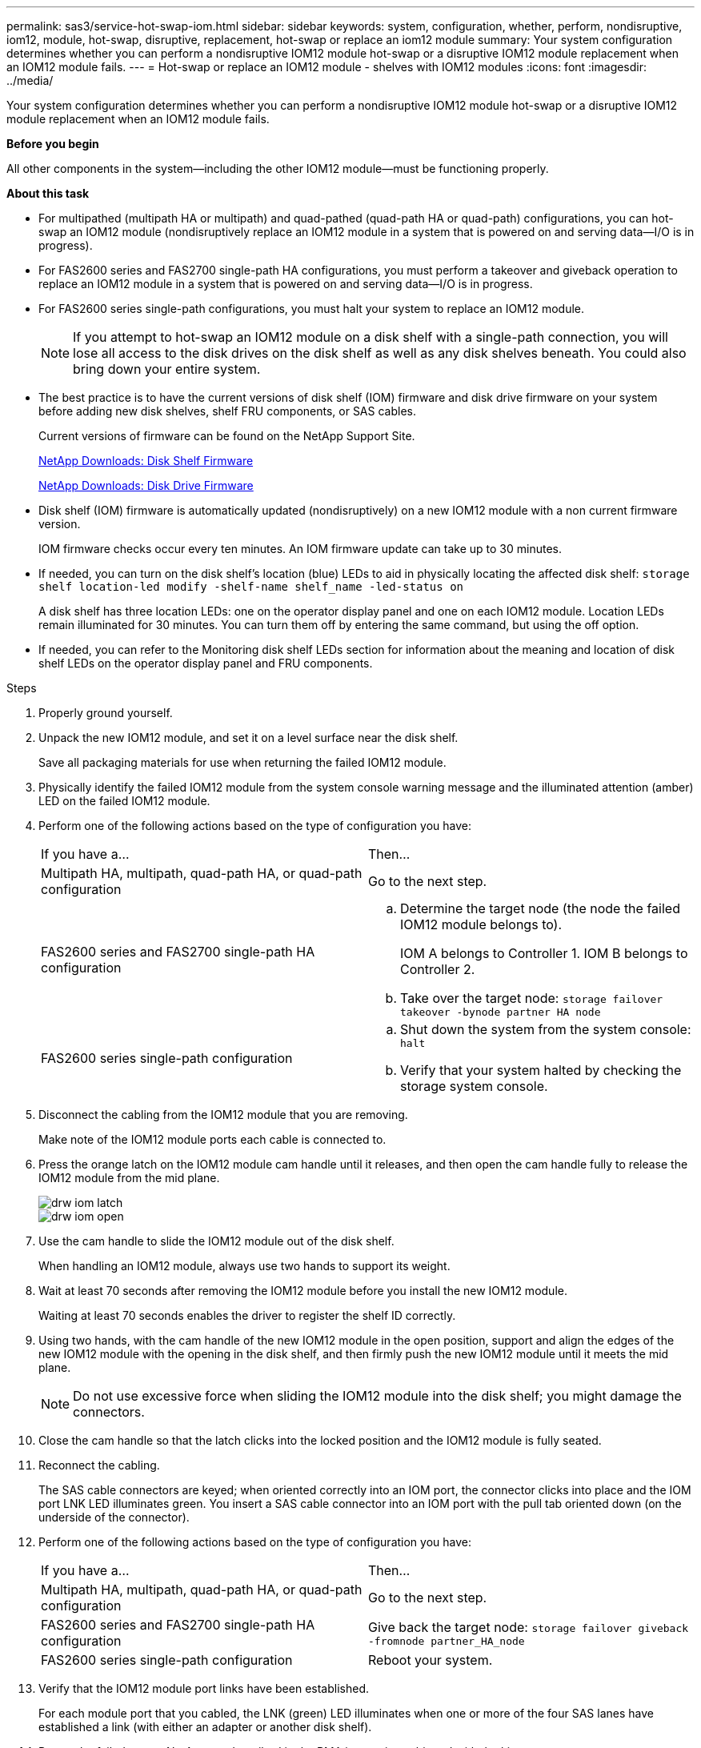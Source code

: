 ---
permalink: sas3/service-hot-swap-iom.html
sidebar: sidebar
keywords: system, configuration, whether, perform, nondisruptive, iom12, module, hot-swap, disruptive, replacement, hot-swap or replace an iom12 module
summary: Your system configuration determines whether you can perform a nondisruptive IOM12 module hot-swap or a disruptive IOM12 module replacement when an IOM12 module fails.
---
= Hot-swap or replace an IOM12 module - shelves with IOM12 modules
:icons: font
:imagesdir: ../media/

[.lead]
Your system configuration determines whether you can perform a nondisruptive IOM12 module hot-swap or a disruptive IOM12 module replacement when an IOM12 module fails.

*Before you begin*

All other components in the system--including the other IOM12 module--must be functioning properly.

*About this task*

* For multipathed (multipath HA or multipath) and quad-pathed (quad-path HA or quad-path) configurations, you can hot-swap an IOM12 module (nondisruptively replace an IOM12 module in a system that is powered on and serving data--I/O is in progress).
* For FAS2600 series and FAS2700 single-path HA configurations, you must perform a takeover and giveback operation to replace an IOM12 module in a system that is powered on and serving data--I/O is in progress.
* For FAS2600 series single-path configurations, you must halt your system to replace an IOM12 module.
+
NOTE: If you attempt to hot-swap an IOM12 module on a disk shelf with a single-path connection, you will lose all access to the disk drives on the disk shelf as well as any disk shelves beneath. You could also bring down your entire system.

* The best practice is to have the current versions of disk shelf (IOM) firmware and disk drive firmware on your system before adding new disk shelves, shelf FRU components, or SAS cables.
+
Current versions of firmware can be found on the NetApp Support Site.
+
https://mysupport.netapp.com/site/downloads/firmware/disk-shelf-firmware[NetApp Downloads: Disk Shelf Firmware]
+
https://mysupport.netapp.com/site/downloads/firmware/disk-drive-firmware[NetApp Downloads: Disk Drive Firmware]

* Disk shelf (IOM) firmware is automatically updated (nondisruptively) on a new IOM12 module with a non current firmware version.
+
IOM firmware checks occur every ten minutes. An IOM firmware update can take up to 30 minutes.

* If needed, you can turn on the disk shelf's location (blue) LEDs to aid in physically locating the affected disk shelf: `storage shelf location-led modify -shelf-name shelf_name -led-status on`
+
A disk shelf has three location LEDs: one on the operator display panel and one on each IOM12 module. Location LEDs remain illuminated for 30 minutes. You can turn them off by entering the same command, but using the off option.

* If needed, you can refer to the Monitoring disk shelf LEDs section for information about the meaning and location of disk shelf LEDs on the operator display panel and FRU components.

.Steps

. Properly ground yourself.
. Unpack the new IOM12 module, and set it on a level surface near the disk shelf.
+
Save all packaging materials for use when returning the failed IOM12 module.

. Physically identify the failed IOM12 module from the system console warning message and the illuminated attention (amber) LED on the failed IOM12 module.
. Perform one of the following actions based on the type of configuration you have:
+
|===
| If you have a...| Then...
a|
Multipath HA, multipath, quad-path HA, or quad-path configuration
a|
Go to the next step.
a|
FAS2600 series and FAS2700 single-path HA configuration
a|

 .. Determine the target node (the node the failed IOM12 module belongs to).
+
IOM A belongs to Controller 1. IOM B belongs to Controller 2.

 .. Take over the target node: `storage failover takeover -bynode partner HA node`

a|
FAS2600 series single-path configuration
a|

 .. Shut down the system from the system console: `halt`
 .. Verify that your system halted by checking the storage system console.

+
|===

. Disconnect the cabling from the IOM12 module that you are removing.
+
Make note of the IOM12 module ports each cable is connected to.

. Press the orange latch on the IOM12 module cam handle until it releases, and then open the cam handle fully to release the IOM12 module from the mid plane.
+
image::../media/drw_iom_latch.gif[]
+
image::../media/drw_iom_open.gif[]

. Use the cam handle to slide the IOM12 module out of the disk shelf.
+
When handling an IOM12 module, always use two hands to support its weight.

. Wait at least 70 seconds after removing the IOM12 module before you install the new IOM12 module.
+
Waiting at least 70 seconds enables the driver to register the shelf ID correctly.

. Using two hands, with the cam handle of the new IOM12 module in the open position, support and align the edges of the new IOM12 module with the opening in the disk shelf, and then firmly push the new IOM12 module until it meets the mid plane.
+
NOTE: Do not use excessive force when sliding the IOM12 module into the disk shelf; you might damage the connectors.

. Close the cam handle so that the latch clicks into the locked position and the IOM12 module is fully seated.
. Reconnect the cabling.
+
The SAS cable connectors are keyed; when oriented correctly into an IOM port, the connector clicks into place and the IOM port LNK LED illuminates green. You insert a SAS cable connector into an IOM port with the pull tab oriented down (on the underside of the connector).

. Perform one of the following actions based on the type of configuration you have:
+
|===
| If you have a...| Then...
a|
Multipath HA, multipath, quad-path HA, or quad-path configuration
a|
Go to the next step.
a|
FAS2600 series and FAS2700 single-path HA configuration
a|
Give back the target node: `storage failover giveback -fromnode partner_HA_node`
a|
FAS2600 series single-path configuration
a|
Reboot your system.
|===

. Verify that the IOM12 module port links have been established.
+
For each module port that you cabled, the LNK (green) LED illuminates when one or more of the four SAS lanes have established a link (with either an adapter or another disk shelf).

. Return the failed part to NetApp, as described in the RMA instructions shipped with the kit.
+
Contact technical support at https://mysupport.netapp.com/site/global/dashboard[NetApp Support], 888-463-8277 (North America), 00-800-44-638277 (Europe), or +800-800-80-800 (Asia/Pacific) if you need the RMA number or additional help with the replacement procedure.
